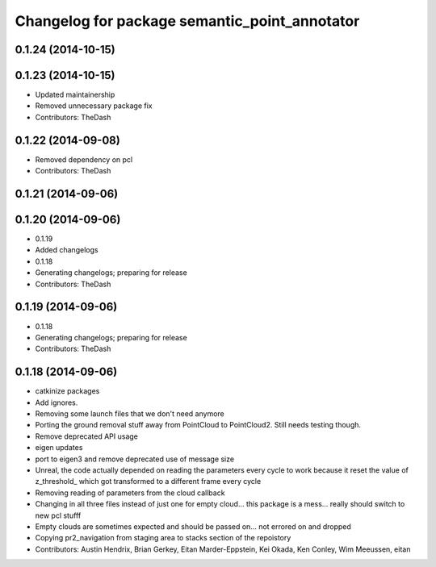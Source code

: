 ^^^^^^^^^^^^^^^^^^^^^^^^^^^^^^^^^^^^^^^^^^^^^^
Changelog for package semantic_point_annotator
^^^^^^^^^^^^^^^^^^^^^^^^^^^^^^^^^^^^^^^^^^^^^^

0.1.24 (2014-10-15)
-------------------

0.1.23 (2014-10-15)
-------------------
* Updated maintainership
* Removed unnecessary package fix
* Contributors: TheDash

0.1.22 (2014-09-08)
-------------------
* Removed dependency on pcl
* Contributors: TheDash

0.1.21 (2014-09-06)
-------------------

0.1.20 (2014-09-06)
-------------------
* 0.1.19
* Added changelogs
* 0.1.18
* Generating changelogs; preparing for release
* Contributors: TheDash

0.1.19 (2014-09-06)
-------------------
* 0.1.18
* Generating changelogs; preparing for release
* Contributors: TheDash

0.1.18 (2014-09-06)
-------------------
* catkinize packages
* Add ignores.
* Removing some launch files that we don't need anymore
* Porting the ground removal stuff away from PointCloud to PointCloud2. Still needs testing though.
* Remove deprecated API usage
* eigen updates
* port to eigen3 and remove deprecated use of message size
* Unreal, the code actually depended on reading the parameters every cycle to work because it reset the value of z_threshold_ which got transformed to a different frame every cycle
* Removing reading of parameters from the cloud callback
* Changing in all three files instead of just one for empty cloud... this package is a mess... really should switch to new pcl stufff
* Empty clouds are sometimes expected and should be passed on... not errored on and dropped
* Copying pr2_navigation from staging area to stacks section of the repoistory
* Contributors: Austin Hendrix, Brian Gerkey, Eitan Marder-Eppstein, Kei Okada, Ken Conley, Wim Meeussen, eitan
